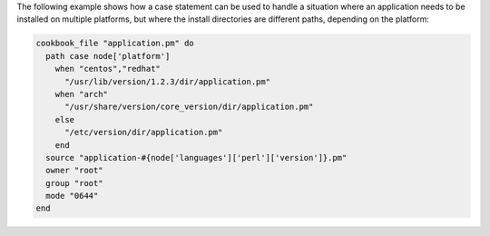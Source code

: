 .. This is an included how-to. 

The following example shows how a case statement can be used to handle a situation where an application needs to be installed on multiple platforms, but where the install directories are different paths, depending on the platform:

.. code-block:: ruby

   cookbook_file "application.pm" do
     path case node['platform']
       when "centos","redhat"
         "/usr/lib/version/1.2.3/dir/application.pm"
       when "arch"
         "/usr/share/version/core_version/dir/application.pm"
       else
         "/etc/version/dir/application.pm"
       end
     source "application-#{node['languages']['perl']['version']}.pm"
     owner "root"
     group "root"
     mode "0644"
   end